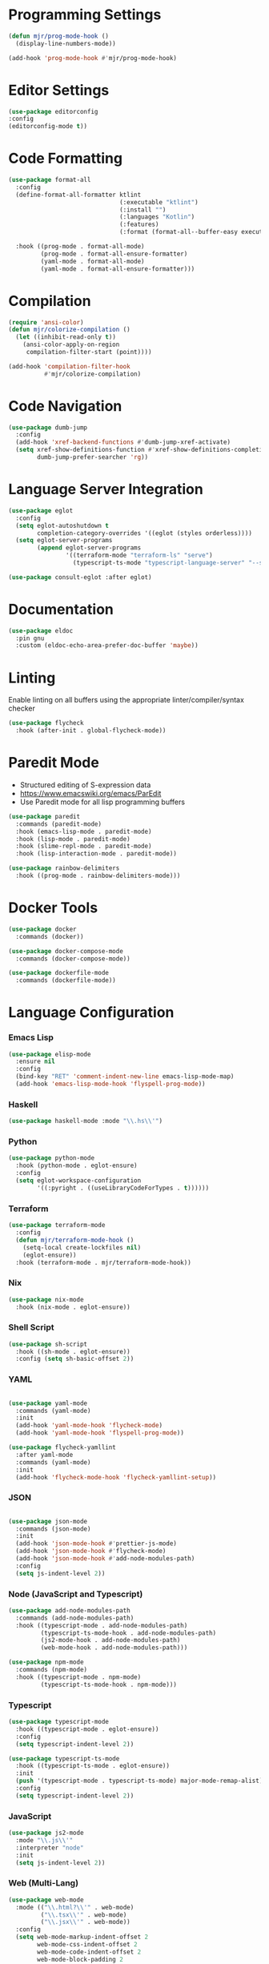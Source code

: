 * Programming Settings
  #+begin_src emacs-lisp
  (defun mjr/prog-mode-hook ()
    (display-line-numbers-mode))

  (add-hook 'prog-mode-hook #'mjr/prog-mode-hook)
  #+end_src


* Editor Settings
  #+BEGIN_SRC emacs-lisp
  (use-package editorconfig
  :config
  (editorconfig-mode t))
  #+END_SRC


* Code Formatting
  #+begin_src emacs-lisp
  (use-package format-all
    :config
    (define-format-all-formatter ktlint
                                 (:executable "ktlint")
                                 (:install "")
                                 (:languages "Kotlin")
                                 (:features)
                                 (:format (format-all--buffer-easy executable "--format" "--stdin" "--log-level=none")))

    :hook ((prog-mode . format-all-mode)
           (prog-mode . format-all-ensure-formatter)
           (yaml-mode . format-all-mode)
           (yaml-mode . format-all-ensure-formatter)))
  #+end_src


* Compilation
  #+begin_src emacs-lisp
  (require 'ansi-color)
  (defun mjr/colorize-compilation ()
    (let ((inhibit-read-only t))
      (ansi-color-apply-on-region
       compilation-filter-start (point))))

  (add-hook 'compilation-filter-hook
            #'mjr/colorize-compilation)
  #+end_src


* Code Navigation
  #+begin_src emacs-lisp
  (use-package dumb-jump
    :config
    (add-hook 'xref-backend-functions #'dumb-jump-xref-activate)
    (setq xref-show-definitions-function #'xref-show-definitions-completing-read
          dumb-jump-prefer-searcher 'rg))
  #+end_src


* Language Server Integration
  #+begin_src emacs-lisp
  (use-package eglot
    :config
    (setq eglot-autoshutdown t
          completion-category-overrides '((eglot (styles orderless))))
    (setq eglot-server-programs
          (append eglot-server-programs
                  '((terraform-mode "terraform-ls" "serve")
                    (typescript-ts-mode "typescript-language-server" "--stdio")))))

  (use-package consult-eglot :after eglot)
  #+end_src


* Documentation
  #+begin_src emacs-lisp
  (use-package eldoc
    :pin gnu
    :custom (eldoc-echo-area-prefer-doc-buffer 'maybe))
  #+end_src


* Linting
  Enable linting on all buffers using the appropriate linter/compiler/syntax
  checker

  #+begin_src emacs-lisp
  (use-package flycheck
    :hook (after-init . global-flycheck-mode))
  #+end_src


* Paredit Mode
  - Structured editing of S-expression data
  - https://www.emacswiki.org/emacs/ParEdit
  - Use Paredit mode for all lisp programming buffers

  #+begin_src emacs-lisp
  (use-package paredit
    :commands (paredit-mode)
    :hook (emacs-lisp-mode . paredit-mode)
    :hook (lisp-mode . paredit-mode)
    :hook (slime-repl-mode . paredit-mode)
    :hook (lisp-interaction-mode . paredit-mode))

  (use-package rainbow-delimiters
    :hook ((prog-mode . rainbow-delimiters-mode)))
  #+end_src


* Docker Tools
  #+begin_src emacs-lisp
  (use-package docker
    :commands (docker))

  (use-package docker-compose-mode
    :commands (docker-compose-mode))

  (use-package dockerfile-mode
    :commands (dockerfile-mode))
  #+end_src


* Language Configuration
*** Emacs Lisp
    #+begin_src emacs-lisp
    (use-package elisp-mode
      :ensure nil
      :config
      (bind-key "RET" 'comment-indent-new-line emacs-lisp-mode-map)
      (add-hook 'emacs-lisp-mode-hook 'flyspell-prog-mode))
    #+end_src

*** Haskell
    #+begin_src emacs-lisp
    (use-package haskell-mode :mode "\\.hs\\'")
    #+end_src

*** Python
    #+begin_src emacs-lisp
    (use-package python-mode
      :hook (python-mode . eglot-ensure)
      :config
      (setq eglot-workspace-configuration
            '((:pyright . ((useLibraryCodeForTypes . t))))))
    #+end_src

*** Terraform
    #+begin_src emacs-lisp
    (use-package terraform-mode
      :config
      (defun mjr/terraform-mode-hook ()
        (setq-local create-lockfiles nil)
        (eglot-ensure))
      :hook (terraform-mode . mjr/terraform-mode-hook))
    #+end_src

*** Nix
    #+begin_src emacs-lisp
    (use-package nix-mode
      :hook (nix-mode . eglot-ensure))
    #+end_src

*** Shell Script
    #+begin_src emacs-lisp
    (use-package sh-script
      :hook ((sh-mode . eglot-ensure))
      :config (setq sh-basic-offset 2))
    #+end_src

*** YAML
    #+begin_src emacs-lisp

    (use-package yaml-mode
      :commands (yaml-mode)
      :init
      (add-hook 'yaml-mode-hook 'flycheck-mode)
      (add-hook 'yaml-mode-hook 'flyspell-prog-mode))

    (use-package flycheck-yamllint
      :after yaml-mode
      :commands (yaml-mode)
      :init
      (add-hook 'flycheck-mode-hook 'flycheck-yamllint-setup))
    #+end_src

*** JSON
    #+begin_src emacs-lisp

    (use-package json-mode
      :commands (json-mode)
      :init
      (add-hook 'json-mode-hook #'prettier-js-mode)
      (add-hook 'json-mode-hook #'flycheck-mode)
      (add-hook 'json-mode-hook #'add-node-modules-path)
      :config
      (setq js-indent-level 2))
    #+end_src

*** Node (JavaScript and Typescript)
    #+begin_src emacs-lisp
    (use-package add-node-modules-path
      :commands (add-node-modules-path)
      :hook ((typescript-mode . add-node-modules-path)
             (typescript-ts-mode-hook . add-node-modules-path)
             (js2-mode-hook . add-node-modules-path)
             (web-mode-hook . add-node-modules-path)))

    (use-package npm-mode
      :commands (npm-mode)
      :hook ((typescript-mode . npm-mode)
             (typescript-ts-mode-hook . npm-mode)))
    #+end_src

*** Typescript
    #+begin_src emacs-lisp
    (use-package typescript-mode
      :hook ((typescript-mode . eglot-ensure))
      :config
      (setq typescript-indent-level 2))

    (use-package typescript-ts-mode
      :hook ((typescript-ts-mode . eglot-ensure))
      :init
      (push '(typescript-mode . typescript-ts-mode) major-mode-remap-alist)
      :config
      (setq typescript-indent-level 2))
    #+end_src

*** JavaScript
    #+begin_src emacs-lisp
    (use-package js2-mode
      :mode "\\.js\\'"
      :interpreter "node"
      :init
      (setq js-indent-level 2))
    #+end_src

*** Web (Multi-Lang)
    #+begin_src emacs-lisp
    (use-package web-mode
      :mode (("\\.html?\\'" . web-mode)
             ("\\.tsx\\'" . web-mode)
             ("\\.jsx\\'" . web-mode))
      :config
      (setq web-mode-markup-indent-offset 2
            web-mode-css-indent-offset 2
            web-mode-code-indent-offset 2
            web-mode-block-padding 2
            web-mode-comment-style 2
            web-mode-enable-css-colorization t
            web-mode-enable-auto-pairing t
            web-mode-enable-comment-keywords t
            web-mode-enable-current-element-highlight t
            web-mode-enable-auto-indentation nil)
      (add-hook 'web-mode-hook
                (lambda ()
                  (when (string-equal "tsx" (file-name-extension buffer-file-name))
                    (setup-tide-mode))))

      ;; enable typescript-tslint checker
      (flycheck-add-mode 'typescript-tslint 'web-mode))
    #+end_src

*** Java
    #+begin_src emacs-lisp
    (defun mjr/enable-eglot-java-hook ()
      (interactive)
      (add-hook 'java-mode-hook 'eglot-ensure))

    (defun mjr/disable-eglot-java-hook ()
      (interactive)
      (remove-hook 'java-mode-hook 'eglot-ensure))

    (use-package groovy-mode :mode "\\.gradle\\'")
    #+end_src

*** Kotlin
    #+begin_src emacs-lisp
    (use-package kotlin-mode :mode "\\.kt\\'")

    (defun mjr/enable-eglot-kotlin-hook ()
      (interactive)
      (add-hook 'kotlin-mode-hook 'eglot-ensure))

    (defun mjr/disable-eglot-kotlin-hook ()
      (interactive)
      (remove-hook 'kotlin-mode-hook 'eglot-ensure))

    (use-package flycheck-kotlin
      :init
      (flycheck-kotlin-setup))
    #+end_src

*** Go
  #+begin_src emacs-lisp
  (use-package go-mode
    :commands (go-mode)
    :init
    (setq gofmt-command "goimports")
    (add-hook 'before-save-hook 'gofmt-before-save)
    (add-hook 'go-mode-hook 'go-eldoc-setup)
    :config
    (defun mjr-go-mode-hook ()
      (if (not (string-match "go" compile-command))
          (set (make-local-variable 'compile-command)
               (concat "go run " buffer-file-name))))

    (add-hook 'go-mode-hook 'mjr-go-mode-hook)
    :bind (:map go-mode-map ("M-." . godef-jump)))

  (use-package go-eldoc
    :config
    (add-hook 'go-mode-hook 'go-eldoc-setup))
  #+end_src

*** Rust
  #+begin_src emacs-lisp
  (use-package rust-mode
    :commands (rust-mode)
    :init
    (add-hook 'rust-mode-hook 'cargo-minor-mode)
    (add-hook 'rust-mode-hook #'racer-mode)
    :config
    (setq rust-format-on-save t)
    (setq racer-cmd "~/.cargo/bin/racer") ;; Rustup binaries PATH
    (setq racer-rust-src-path "/Users/mryall/Src/rust/rust/src")) ;; Rust source code PATH

  (use-package racer
    :after rust-mode
    :init
    (add-hook 'racer-mode-hook #'eldoc-mode))

  (use-package cargo :after rust-mode)

  (use-package flycheck-rust
    :after rust-mode
    :init
    (add-hook 'flycheck-mode-hook 'flycheck-rust-setup))
  #+end_src

*** Just
    #+begin_src emacs-lisp
    (use-package just-mode)
    #+end_src
